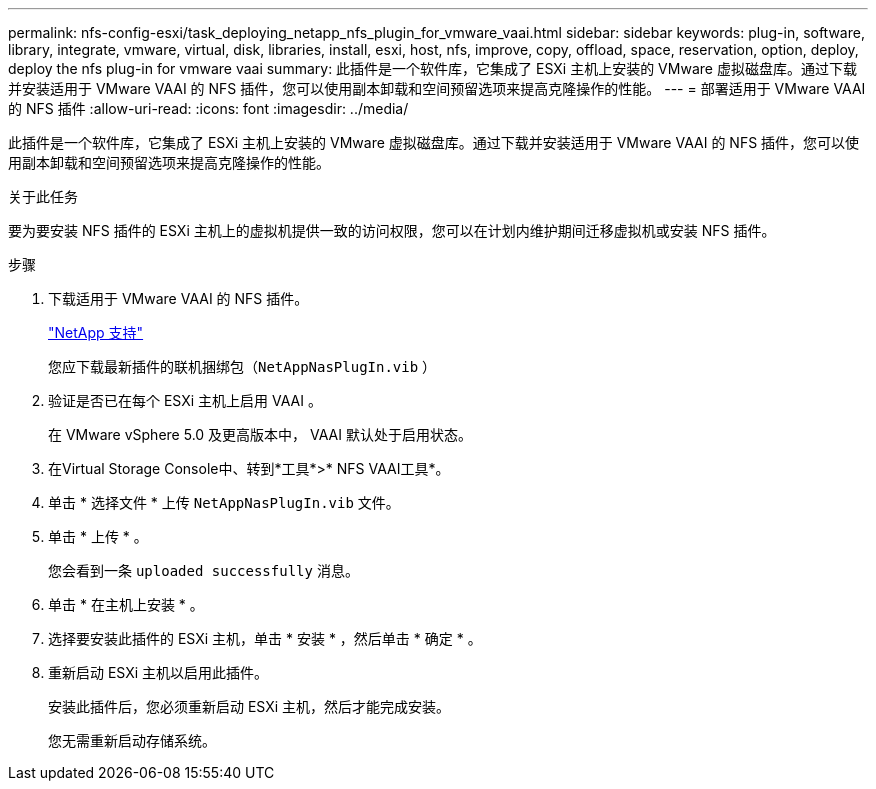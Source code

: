 ---
permalink: nfs-config-esxi/task_deploying_netapp_nfs_plugin_for_vmware_vaai.html 
sidebar: sidebar 
keywords: plug-in, software, library, integrate, vmware, virtual, disk, libraries, install, esxi, host, nfs, improve, copy, offload, space, reservation, option, deploy, deploy the nfs plug-in for vmware vaai 
summary: 此插件是一个软件库，它集成了 ESXi 主机上安装的 VMware 虚拟磁盘库。通过下载并安装适用于 VMware VAAI 的 NFS 插件，您可以使用副本卸载和空间预留选项来提高克隆操作的性能。 
---
= 部署适用于 VMware VAAI 的 NFS 插件
:allow-uri-read: 
:icons: font
:imagesdir: ../media/


[role="lead"]
此插件是一个软件库，它集成了 ESXi 主机上安装的 VMware 虚拟磁盘库。通过下载并安装适用于 VMware VAAI 的 NFS 插件，您可以使用副本卸载和空间预留选项来提高克隆操作的性能。

.关于此任务
要为要安装 NFS 插件的 ESXi 主机上的虚拟机提供一致的访问权限，您可以在计划内维护期间迁移虚拟机或安装 NFS 插件。

.步骤
. 下载适用于 VMware VAAI 的 NFS 插件。
+
https://mysupport.netapp.com/site/global/dashboard["NetApp 支持"]

+
您应下载最新插件的联机捆绑包（`NetAppNasPlugIn.vib` ）

. 验证是否已在每个 ESXi 主机上启用 VAAI 。
+
在 VMware vSphere 5.0 及更高版本中， VAAI 默认处于启用状态。

. 在Virtual Storage Console中、转到*工具*>* NFS VAAI工具*。
. 单击 * 选择文件 * 上传 `NetAppNasPlugIn.vib` 文件。
. 单击 * 上传 * 。
+
您会看到一条 `uploaded successfully` 消息。

. 单击 * 在主机上安装 * 。
. 选择要安装此插件的 ESXi 主机，单击 * 安装 * ，然后单击 * 确定 * 。
. 重新启动 ESXi 主机以启用此插件。
+
安装此插件后，您必须重新启动 ESXi 主机，然后才能完成安装。

+
您无需重新启动存储系统。


